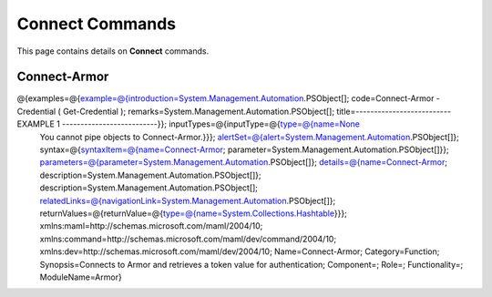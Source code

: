 ﻿Connect Commands
=========================

This page contains details on **Connect** commands.

Connect-Armor
-------------------------

@{examples=@{example=@{introduction=System.Management.Automation.PSObject[]; code=Connect-Armor -Credential ( Get-Credential ); remarks=System.Management.Automation.PSObject[]; title=-------------------------- EXAMPLE 1 --------------------------}}; inputTypes=@{inputType=@{type=@{name=None
	You cannot pipe objects to Connect-Armor.}}}; alertSet=@{alert=System.Management.Automation.PSObject[]}; syntax=@{syntaxItem=@{name=Connect-Armor; parameter=System.Management.Automation.PSObject[]}}; parameters=@{parameter=System.Management.Automation.PSObject[]}; details=@{name=Connect-Armor; description=System.Management.Automation.PSObject[]}; description=System.Management.Automation.PSObject[]; relatedLinks=@{navigationLink=System.Management.Automation.PSObject[]}; returnValues=@{returnValue=@{type=@{name=System.Collections.Hashtable}}}; xmlns:maml=http://schemas.microsoft.com/maml/2004/10; xmlns:command=http://schemas.microsoft.com/maml/dev/command/2004/10; xmlns:dev=http://schemas.microsoft.com/maml/dev/2004/10; Name=Connect-Armor; Category=Function; Synopsis=Connects to Armor and retrieves a token value for authentication; Component=; Role=; Functionality=; ModuleName=Armor}

